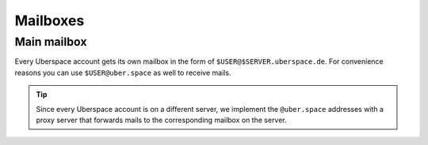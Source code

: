 .. _mailboxes:

#########
Mailboxes
#########

Main mailbox
============

Every Uberspace account gets its own mailbox in the form of ``$USER@$SERVER.uberspace.de``. For convenience reasons you can use ``$USER@uber.space`` as well to receive mails.

.. tip:: 
  Since every Uberspace account is on a different server, we implement the ``@uber.space`` addresses with a proxy server that forwards mails to the corresponding mailbox on the server. 
